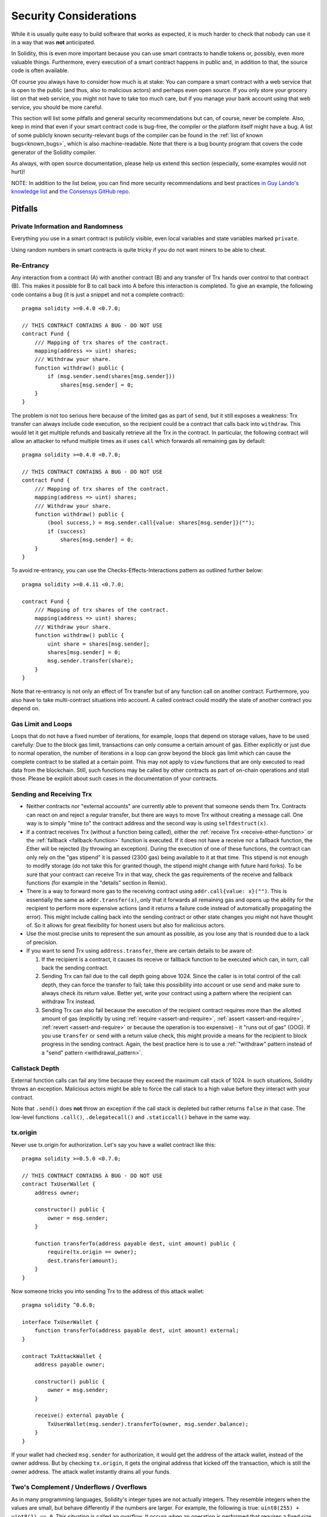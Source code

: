 .. _security_considerations:

#######################
Security Considerations
#######################

While it is usually quite easy to build software that works as expected,
it is much harder to check that nobody can use it in a way that was **not** anticipated.

In Solidity, this is even more important because you can use smart contracts
to handle tokens or, possibly, even more valuable things. Furthermore, every
execution of a smart contract happens in public and, in addition to that,
the source code is often available.

Of course you always have to consider how much is at stake:
You can compare a smart contract with a web service that is open to the
public (and thus, also to malicious actors) and perhaps even open source.
If you only store your grocery list on that web service, you might not have
to take too much care, but if you manage your bank account using that web service,
you should be more careful.

This section will list some pitfalls and general security recommendations but
can, of course, never be complete.  Also, keep in mind that even if your smart
contract code is bug-free, the compiler or the platform itself might have a
bug. A list of some publicly known security-relevant bugs of the compiler can
be found in the :ref:`list of known bugs<known_bugs>`, which is also
machine-readable. Note that there is a bug bounty program that covers the code
generator of the Solidity compiler.

As always, with open source documentation, please help us extend this section
(especially, some examples would not hurt)!

NOTE: In addition to the list below, you can find more security recommendations and best practices
`in Guy Lando's knowledge list <https://github.com/guylando/KnowledgeLists/blob/master/EthereumSmartContracts.md>`_ and
`the Consensys GitHub repo <https://consensys.github.io/smart-contract-best-practices/>`_.

********
Pitfalls
********

Private Information and Randomness
==================================

Everything you use in a smart contract is publicly visible, even
local variables and state variables marked ``private``.

Using random numbers in smart contracts is quite tricky if you do not want
miners to be able to cheat.

Re-Entrancy
===========

Any interaction from a contract (A) with another contract (B) and any transfer
of Trx hands over control to that contract (B). This makes it possible for B
to call back into A before this interaction is completed. To give an example,
the following code contains a bug (it is just a snippet and not a
complete contract):

::

    pragma solidity >=0.4.0 <0.7.0;

    // THIS CONTRACT CONTAINS A BUG - DO NOT USE
    contract Fund {
        /// Mapping of trx shares of the contract.
        mapping(address => uint) shares;
        /// Withdraw your share.
        function withdraw() public {
            if (msg.sender.send(shares[msg.sender]))
                shares[msg.sender] = 0;
        }
    }

The problem is not too serious here because of the limited gas as part
of ``send``, but it still exposes a weakness: Trx transfer can always
include code execution, so the recipient could be a contract that calls
back into ``withdraw``. This would let it get multiple refunds and
basically retrieve all the Trx in the contract. In particular, the
following contract will allow an attacker to refund multiple times
as it uses ``call`` which forwards all remaining gas by default:

::

    pragma solidity >=0.4.0 <0.7.0;

    // THIS CONTRACT CONTAINS A BUG - DO NOT USE
    contract Fund {
        /// Mapping of trx shares of the contract.
        mapping(address => uint) shares;
        /// Withdraw your share.
        function withdraw() public {
            (bool success,) = msg.sender.call{value: shares[msg.sender]}("");
            if (success)
                shares[msg.sender] = 0;
        }
    }

To avoid re-entrancy, you can use the Checks-Effects-Interactions pattern as
outlined further below:

::

    pragma solidity >=0.4.11 <0.7.0;

    contract Fund {
        /// Mapping of trx shares of the contract.
        mapping(address => uint) shares;
        /// Withdraw your share.
        function withdraw() public {
            uint share = shares[msg.sender];
            shares[msg.sender] = 0;
            msg.sender.transfer(share);
        }
    }

Note that re-entrancy is not only an effect of Trx transfer but of any
function call on another contract. Furthermore, you also have to take
multi-contract situations into account. A called contract could modify the
state of another contract you depend on.

Gas Limit and Loops
===================

Loops that do not have a fixed number of iterations, for example, loops that depend on storage values, have to be used carefully:
Due to the block gas limit, transactions can only consume a certain amount of gas. Either explicitly or just due to
normal operation, the number of iterations in a loop can grow beyond the block gas limit which can cause the complete
contract to be stalled at a certain point. This may not apply to ``view`` functions that are only executed
to read data from the blockchain. Still, such functions may be called by other contracts as part of on-chain operations
and stall those. Please be explicit about such cases in the documentation of your contracts.

Sending and Receiving Trx
===========================

- Neither contracts nor "external accounts" are currently able to prevent that someone sends them Trx.
  Contracts can react on and reject a regular transfer, but there are ways
  to move Trx without creating a message call. One way is to simply "mine to"
  the contract address and the second way is using ``selfdestruct(x)``.

- If a contract receives Trx (without a function being called),
  either the :ref:`receive Trx <receive-ether-function>`
  or the :ref:`fallback <fallback-function>` function is executed.
  If it does not have a receive nor a fallback function, the Ether will be
  rejected (by throwing an exception). During the execution of one of these
  functions, the contract can only rely on the "gas stipend" it is passed (2300
  gas) being available to it at that time. This stipend is not enough to modify
  storage (do not take this for granted though, the stipend might change with
  future hard forks). To be sure that your contract can receive Trx in that
  way, check the gas requirements of the receive and fallback functions
  (for example in the "details" section in Remix).

- There is a way to forward more gas to the receiving contract using
  ``addr.call{value: x}("")``. This is essentially the same as ``addr.transfer(x)``,
  only that it forwards all remaining gas and opens up the ability for the
  recipient to perform more expensive actions (and it returns a failure code
  instead of automatically propagating the error). This might include calling back
  into the sending contract or other state changes you might not have thought of.
  So it allows for great flexibility for honest users but also for malicious actors.

- Use the most precise units to represent the sun amount as possible, as you lose
  any that is rounded due to a lack of precision.

- If you want to send Trx using ``address.transfer``, there are certain details to be aware of:

  1. If the recipient is a contract, it causes its receive or fallback function
     to be executed which can, in turn, call back the sending contract.
  2. Sending Trx can fail due to the call depth going above 1024. Since the
     caller is in total control of the call depth, they can force the
     transfer to fail; take this possibility into account or use ``send`` and
     make sure to always check its return value. Better yet, write your
     contract using a pattern where the recipient can withdraw Trx instead.
  3. Sending Trx can also fail because the execution of the recipient
     contract requires more than the allotted amount of gas (explicitly by
     using :ref:`require <assert-and-require>`, :ref:`assert <assert-and-require>`,
     :ref:`revert <assert-and-require>` or because the
     operation is too expensive) - it "runs out of gas" (OOG).  If you
     use ``transfer`` or ``send`` with a return value check, this might
     provide a means for the recipient to block progress in the sending
     contract. Again, the best practice here is to use a :ref:`"withdraw"
     pattern instead of a "send" pattern <withdrawal_pattern>`.

Callstack Depth
===============

External function calls can fail any time because they exceed the maximum
call stack of 1024. In such situations, Solidity throws an exception.
Malicious actors might be able to force the call stack to a high value
before they interact with your contract.

Note that ``.send()`` does **not** throw an exception if the call stack is
depleted but rather returns ``false`` in that case. The low-level functions
``.call()``, ``.delegatecall()`` and ``.staticcall()`` behave in the same way.

tx.origin
=========

Never use tx.origin for authorization. Let's say you have a wallet contract like this:

::

    pragma solidity >=0.5.0 <0.7.0;

    // THIS CONTRACT CONTAINS A BUG - DO NOT USE
    contract TxUserWallet {
        address owner;

        constructor() public {
            owner = msg.sender;
        }

        function transferTo(address payable dest, uint amount) public {
            require(tx.origin == owner);
            dest.transfer(amount);
        }
    }

Now someone tricks you into sending Trx to the address of this attack wallet:

::

    pragma solidity ^0.6.0;

    interface TxUserWallet {
        function transferTo(address payable dest, uint amount) external;
    }

    contract TxAttackWallet {
        address payable owner;

        constructor() public {
            owner = msg.sender;
        }

        receive() external payable {
            TxUserWallet(msg.sender).transferTo(owner, msg.sender.balance);
        }
    }

If your wallet had checked ``msg.sender`` for authorization, it would get the address of the attack wallet, instead of the owner address. But by checking ``tx.origin``, it gets the original address that kicked off the transaction, which is still the owner address. The attack wallet instantly drains all your funds.

.. _underflow-overflow:

Two's Complement / Underflows / Overflows
=========================================

As in many programming languages, Solidity's integer types are not actually integers.
They resemble integers when the values are small, but behave differently if the numbers are larger.
For example, the following is true: ``uint8(255) + uint8(1) == 0``. This situation is called
an *overflow*. It occurs when an operation is performed that requires a fixed size variable
to store a number (or piece of data) that is outside the range of the variable's data type.
An *underflow* is the converse situation: ``uint8(0) - uint8(1) == 255``.

In general, read about the limits of two's complement representation, which even has some
more special edge cases for signed numbers.

Try to use ``require`` to limit the size of inputs to a reasonable range and use the
:ref:`SMT checker<smt_checker>` to find potential overflows, or use a library like
`SafeMath <https://github.com/OpenZeppelin/openzeppelin-solidity/blob/master/contracts/math/SafeMath.sol>`_
if you want all overflows to cause a revert.

Code such as ``require((balanceOf[_to] + _value) >= balanceOf[_to])`` can also help you check if values are what you expect.

.. _clearing-mappings:

Clearing Mappings
=================

The Solidity type ``mapping`` (see :ref:`mapping-types`) is a storage-only
key-value data structure that does not keep track of the keys that were
assigned a non-zero value.  Because of that, cleaning a mapping without extra
information about the written keys is not possible.
If a ``mapping`` is used as the base type of a dynamic storage array, deleting
or popping the array will have no effect over the ``mapping`` elements.  The
same happens, for example, if a ``mapping`` is used as the type of a member
field of a ``struct`` that is the base type of a dynamic storage array.  The
``mapping`` is also ignored in assignments of structs or arrays containing a
``mapping``.

::

    pragma solidity >=0.5.0 <0.7.0;

    contract Map {
        mapping (uint => uint)[] array;

        function allocate(uint _newMaps) public {
            for (uint i = 0; i < _newMaps; i++)
                array.push();
        }

        function writeMap(uint _map, uint _key, uint _value) public {
            array[_map][_key] = _value;
        }

        function readMap(uint _map, uint _key) public view returns (uint) {
            return array[_map][_key];
        }

        function eraseMaps() public {
            delete array;
        }
    }

Consider the example above and the following sequence of calls: ``allocate(10)``,
``writeMap(4, 128, 256)``.
At this point, calling ``readMap(4, 128)`` returns 256.
If we call ``eraseMaps``, the length of state variable ``array`` is zeroed, but
since its ``mapping`` elements cannot be zeroed, their information stays alive
in the contract's storage.
After deleting ``array``, calling ``allocate(5)`` allows us to access
``array[4]`` again, and calling ``readMap(4, 128)`` returns 256 even without
another call to ``writeMap``.

If your ``mapping`` information must be deleted, consider using a library similar to
`iterable mapping <https://github.com/ethereum/dapp-bin/blob/master/library/iterable_mapping.sol>`_,
allowing you to traverse the keys and delete their values in the appropriate ``mapping``.

Minor Details
=============

- Types that do not occupy the full 32 bytes might contain "dirty higher order bits".
  This is especially important if you access ``msg.data`` - it poses a malleability risk:
  You can craft transactions that call a function ``f(uint8 x)`` with a raw byte argument
  of ``0xff000001`` and with ``0x00000001``. Both are fed to the contract and both will
  look like the number ``1`` as far as ``x`` is concerned, but ``msg.data`` will
  be different, so if you use ``keccak256(msg.data)`` for anything, you will get different results.

***************
Recommendations
***************

Take Warnings Seriously
=======================

If the compiler warns you about something, you should better change it.
Even if you do not think that this particular warning has security
implications, there might be another issue buried beneath it.
Any compiler warning we issue can be silenced by slight changes to the
code.

Always use the latest version of the compiler to be notified about all recently
introduced warnings.

Restrict the Amount of Trx
============================

Restrict the amount of Trx (or other tokens) that can be stored in a smart
contract. If your source code, the compiler or the platform has a bug, these
funds may be lost. If you want to limit your loss, limit the amount of Trx.

Keep it Small and Modular
=========================

Keep your contracts small and easily understandable. Single out unrelated
functionality in other contracts or into libraries. General recommendations
about source code quality of course apply: Limit the amount of local variables,
the length of functions and so on. Document your functions so that others
can see what your intention was and whether it is different than what the code does.

Use the Checks-Effects-Interactions Pattern
===========================================

Most functions will first perform some checks (who called the function,
are the arguments in range, did they send enough Trx, does the person
have tokens, etc.). These checks should be done first.

As the second step, if all checks passed, effects to the state variables
of the current contract should be made. Interaction with other contracts
should be the very last step in any function.

Early contracts delayed some effects and waited for external function
calls to return in a non-error state. This is often a serious mistake
because of the re-entrancy problem explained above.

Note that, also, calls to known contracts might in turn cause calls to
unknown contracts, so it is probably better to just always apply this pattern.

Include a Fail-Safe Mode
========================

While making your system fully decentralised will remove any intermediary,
it might be a good idea, especially for new code, to include some kind
of fail-safe mechanism:

You can add a function in your smart contract that performs some
self-checks like "Has any Trx leaked?",
"Is the sum of the tokens equal to the balance of the contract?" or similar things.
Keep in mind that you cannot use too much gas for that, so help through off-chain
computations might be needed there.

If the self-check fails, the contract automatically switches into some kind
of "failsafe" mode, which, for example, disables most of the features, hands over
control to a fixed and trusted third party or just converts the contract into
a simple "give me back my money" contract.

Ask for Peer Review
===================

The more people examine a piece of code, the more issues are found.
Asking people to review your code also helps as a cross-check to find out whether your code
is easy to understand - a very important criterion for good smart contracts.

.. _formal_verification:

*******************
Formal Verification
*******************

Using formal verification, it is possible to perform an automated mathematical
proof that your source code fulfills a certain formal specification.
The specification is still formal (just as the source code), but usually much
simpler.

Note that formal verification itself can only help you understand the
difference between what you did (the specification) and how you did it
(the actual implementation). You still need to check whether the specification
is what you wanted and that you did not miss any unintended effects of it.

Solidity implements a formal verification approach based on SMT solving.  The
SMTChecker module automatically tries to prove that the code satisfies the
specification given by ``require/assert`` statements. That is, it considers
``require`` statements as assumptions and tries to prove that the conditions
inside ``assert`` statements are always true.  If an assertion failure is
found, a counterexample is given to the user, showing how the assertion can be
violated.

The SMTChecker also checks automatically for arithmetic underflow/overflow,
trivial conditions and unreachable code.
It is currently an experimental feature, therefore in order to use it you need
to enable it via :ref:`a pragma directive<smt_checker>`.

The SMTChecker traverses the Solidity AST creating and collecting program constraints.
When it encounters a verification target, an SMT solver is invoked to determine the outcome.
If a check fails, the SMTChecker provides specific input values that lead to the failure.

While the SMTChecker encodes Solidity code into SMT constraints, it contains two
reasoning engines that use that encoding in different ways.

SMT Encoding
============

The SMT encoding tries to be as precise as possible, mapping Solidity types
and expressions to their closest `SMT-LIB <http://smtlib.cs.uiowa.edu/>`_
representation, as shown in the table below.

+-----------------------+--------------+-----------------------------+
|Solidity type          |SMT sort      |Theories (quantifier-free)   |
+=======================+==============+=============================+
|Boolean                |Bool          |Bool                         |
+-----------------------+--------------+-----------------------------+
|intN, uintN, address,  |Integer       |LIA, NIA                     |
|bytesN, enum           |              |                             |
+-----------------------+--------------+-----------------------------+
|array, mapping, bytes, |Array         |Arrays                       |
|string                 |              |                             |
+-----------------------+--------------+-----------------------------+
|other types            |Integer       |LIA                          |
+-----------------------+--------------+-----------------------------+

Types that are not yet supported are abstracted by a single 256-bit unsigned
integer, where their unsupported operations are ignored.

For more details on how the SMT encoding works internally, see the paper
`SMT-based Verification of Solidity Smart Contracts <https://github.com/leonardoalt/text/blob/master/solidity_isola_2018/main.pdf>`_.

Model Checking Engines
======================

The SMTChecker module implements two different reasoning engines that use the
SMT encoding above, a Bounded Model Checker (BMC) and a system of Constrained
Horn Clauses (CHC).  Both engines are currently under development, and have
different characteristics.

Bounded Model Checker (BMC)
---------------------------

The BMC engine analyzes functions in isolation, that is, it does not take the
overall behavior of the contract throughout many transactions into account when
analyzing each function.  Loops are also ignored in this engine at the moment.
Internal function calls are inlined as long as they are not recursive, direct
or indirectly. External function calls are inlined if possible, and knowledge
that is potentially affected by reentrancy is erased.

The characteristics above make BMC easily prone to reporting false positives,
but it is also lightweight and should be able to quickly find small local bugs.

Constrained Horn Clauses (CHC)
------------------------------

The Solidity contract's Control Flow Graph (CFG) is modelled as a system of
Horn clauses, where the lifecycle of the contract is represented by a loop
that can visit every public/external function non-deterministically. This way,
the behavior of the entire contract over an unbounded number of transactions
is taken into account when analyzing any function. Loops are fully supported
by this engine. Function calls are currently unsupported.

The CHC engine is much more powerful than BMC in terms of what it can prove,
and might require more computing resources.

Abstraction and False Positives
===============================

The SMTChecker implements abstractions in an incomplete and sound way: If a bug
is reported, it might be a false positive introduced by abstractions (due to
erasing knowledge or using a non-precise type). If it determines that a
verification target is safe, it is indeed safe, that is, there are no false
negatives (unless there is a bug in the SMTChecker).

Function calls to the same contract (or base contracts) are inlined when
possible, that is, when their implementation is available.
Calls to functions in other contracts are not inlined even if their code is
available, since we cannot guarantee that the actual deployed code is the same.
Complex pure functions are abstracted by an uninterpreted function (UF) over
the arguments.

+-----------------------------------+--------------------------------------+
|Functions                          |SMT behavior                          |
+===================================+======================================+
|``assert``                         |Verification target                   |
+-----------------------------------+--------------------------------------+
|``require``                        |Assumption                            |
+-----------------------------------+--------------------------------------+
|internal                           |Inline function call                  |
+-----------------------------------+--------------------------------------+
|external                           |Inline function call                  |
|                                   |Erase knowledge about state variables |
|                                   |and local storage references          |
+-----------------------------------+--------------------------------------+
|``gasleft``, ``blockhash``,        |Abstracted with UF                    |
|``keccak256``, ``ecrecover``       |                                      |
|``ripemd160``, ``addmod``,         |                                      |
|``mulmod``                         |                                      |
+-----------------------------------+--------------------------------------+
|pure functions without             |Abstracted with UF                    |
|implementation (external or        |                                      |
|complex)                           |                                      |
+-----------------------------------+--------------------------------------+
|external functions without         |Unsupported                           |
|implementation                     |                                      |
+-----------------------------------+--------------------------------------+
|others                             |Currently unsupported                 |
+-----------------------------------+--------------------------------------+

Using abstraction means loss of precise knowledge, but in many cases it does
not mean loss of proving power.

::

    pragma solidity >=0.5.0;
    pragma experimental SMTChecker;

    contract Recover
    {
        function f(
            bytes32 hash,
            uint8 _v1, uint8 _v2,
            bytes32 _r1, bytes32 _r2,
            bytes32 _s1, bytes32 _s2
        ) public pure returns (address) {
            address a1 = ecrecover(hash, _v1, _r1, _s1);
            require(_v1 == _v2);
            require(_r1 == _r2);
            require(_s1 == _s2);
            address a2 = ecrecover(hash, _v2, _r2, _s2);
            assert(a1 == a2);
            return a1;
        }
    }

In the example above, the SMTChecker is not expressive enough to actually
compute ``ecrecover``, but by modelling the function calls as uninterpreted
functions we know that the return value is the same when called on equivalent
parameters. This is enough to prove that the assertion above is always true.

Abstracting a function call with an UF can be done for functions known to be
deterministic, and can be easily done for pure functions.  It is however
difficult to do this with general external functions, since they might depend
on state variables.

External function calls also imply that any current knowledge that the
SMTChecker might have regarding mutable state variables needs to be erased to
guarantee no false negatives, since the called external function might direct
or indirectly call a function in the analyzed contract that changes state
variables.

Reference Types and Aliasing
=============================

Solidity implements aliasing for reference types with the same :ref:`data
location<data-location>`.
That means one variable may be modified through a reference to the same data
area.
The SMTChecker does not keep track of which references refer to the same data.
This implies that whenever a local reference or state variable of reference
type is assigned, all knowledge regarding variables of the same type and data
location is erased.
If the type is nested, the knowledge removal also includes all the prefix base
types.

::

    pragma solidity >=0.5.0;
    pragma experimental SMTChecker;
    // This will report a warning
    contract Aliasing
    {
        uint[] array;
        function f(
            uint[] memory a,
            uint[] memory b,
            uint[][] memory c,
            uint[] storage d
        ) internal view {
            require(array[0] == 42);
            require(a[0] == 2);
            require(c[0][0] == 2);
            require(d[0] == 2);
            b[0] = 1;
            // Erasing knowledge about memory references should not
            // erase knowledge about state variables.
            assert(array[0] == 42);
            // Fails because `a == b` is possible.
            assert(a[0] == 2);
            // Fails because `c[i] == b` is possible.
            assert(c[0][0] == 2);
            assert(d[0] == 2);
            assert(b[0] == 1);
        }
    }

After the assignment to ``b[0]``, we need to clear knowledge about ``a`` since
it has the same type (``uint[]``) and data location (memory).  We also need to
clear knowledge about ``c``, since its base type is also a ``uint[]`` located
in memory. This implies that some ``c[i]`` could refer to the same data as
``b`` or ``a``.

Notice that we do not clear knowledge about ``array`` and ``d`` because they
are located in storage, even though they also have type ``uint[]``.  However,
if ``d`` was assigned, we would need to clear knowledge about ``array`` and
vice-versa.
